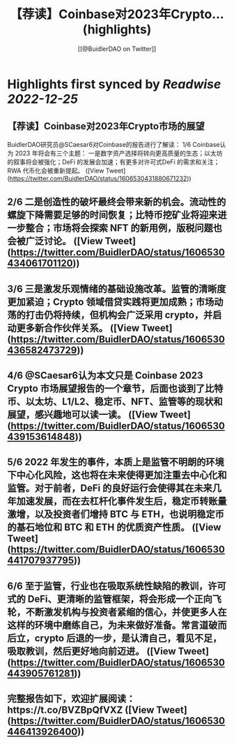 :PROPERTIES:
:title: 【荐读】Coinbase对2023年Crypto... (highlights)
:author: [[@BuidlerDAO on Twitter]]
:full-title: "【荐读】Coinbase对2023年Crypto..."
:category: #tweets
:url: https://twitter.com/BuidlerDAO/status/1606530431880671232
:END:

* Highlights first synced by [[Readwise]] [[2022-12-25]]
** 【荐读】Coinbase对2023年Crypto市场的展望
BuidlerDAO研究员@SCaesar6对Coinbase的报告进行了解读：
1/6 Coinbase认为 2023 年将会有三个主题：
一是数字资产选择将转向更高质量的生态；以太坊的叙事将会被强化；DeFi 的发展会加速；有更多对许可式DeFi 的需求和关注；RWA 代币化会被重新提起。 ([View Tweet](https://twitter.com/BuidlerDAO/status/1606530431880671232))
** 2/6 二是创造性的破坏最终会带来新的机会。流动性的螺旋下降需要足够的时间恢复；比特币挖矿业将迎来进一步整合；市场将会探索 NFT 的新用例，版税问题也会被广泛讨论。 ([View Tweet](https://twitter.com/BuidlerDAO/status/1606530434061701120))
** 3/6 三是激发乐观情绪的基础设施改革。监管的清晰度更加紧迫；Crypto 领域借贷实践将更加成熟；市场动荡的打击仍将持续，但机构会广泛采用 crypto，并启动更多新合作伙伴关系。 ([View Tweet](https://twitter.com/BuidlerDAO/status/1606530436582473729))
** 4/6 @SCaesar6认为本文只是 Coinbase 2023 Crypto 市场展望报告的一个章节，后面也谈到了比特币、以太坊、L1/L2、稳定币、NFT、监管等的现状和展望，感兴趣地可以读一读。 ([View Tweet](https://twitter.com/BuidlerDAO/status/1606530439153614848))
** 5/6 2022 年发生的事件，本质上是监管不明朗的环境下中心化风险，这也将在未来使得更加注重去中心化和监管。对于前者，DeFi 的良好运行会使得其在未来几年加速发展，而在去杠杆化事件发生后，稳定币转账量激增，以及投资者们增持 BTC 与 ETH，也说明稳定币的基石地位和 BTC 和 ETH 的优质资产性质。 ([View Tweet](https://twitter.com/BuidlerDAO/status/1606530441707937795))
** 6/6 至于监管，行业也在吸取系统性缺陷的教训，许可式的 DeFi、更清晰的监管框架，将会形成一个正向飞轮，不断激发机构与投资者紧缩的信心，并使更多人在这样的环境中磨练自己，为未来做好准备。常言道破而后立，crypto 后退的一步，是认清自己，看见不足，吸取教训，然后更好地向前迈进。 ([View Tweet](https://twitter.com/BuidlerDAO/status/1606530443905761281))
** 完整报告如下，欢迎扩展阅读：https://t.co/BVZBpQfVXZ ([View Tweet](https://twitter.com/BuidlerDAO/status/1606530446413926400))
